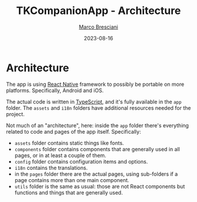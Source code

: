 # © 2021-2023 Marco Bresciani
# 
# Copying and distribution of this file, with or without modification,
# are permitted in any medium without royalty provided the copyright
# notice and this notice are preserved.
# This file is offered as-is, without any warranty.
# 
# SPDX-FileCopyrightText: 2021-2023 Marco Bresciani
# SPDX-License-Identifier: FSFAP

#+TITLE: TKCompanionApp - Architecture
#+AUTHOR: [[https://codeberg.org/marco.bresciani/][Marco Bresciani]]
#+LANGUAGE:  en
#+DATE: 2023-08-16
#+OPTIONS: toc:nil

* Architecture

The app is using [[https://reactnative.dev/][React Native]] framework to
possibly be portable on more platforms.
Specifically, Android and iOS.

The actual code is written in
[[https://www.typescriptlang.org/][TypeScript]], and it's fully
available in the =app= folder.
The =assets= and =i18n= folders have additional resources needed for the
project.

Not much of an "architecture", here: inside the =app= folder there's
everything related to code and pages of the app itself.
Specifically:

- =assets= folder contains static things like fonts.
- =components= folder contains components that are generally used in all
  pages, or in at least a couple of them.
- =config= folder contains configuration items and options.
- =i18n= contains the translations.
- in the =pages= folder there are the actual pages, using sub-folders if
  a page contains more than one main component.
- =utils= folder is the same as usual: those are not React components
  but functions and things that are generally used.
